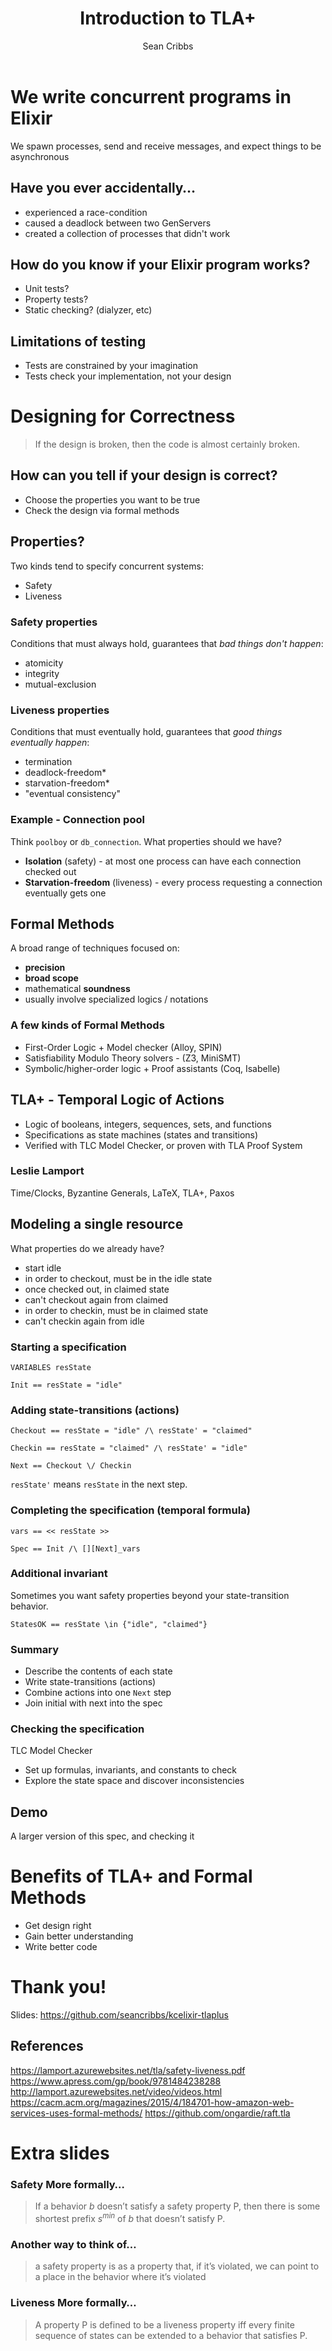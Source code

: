 #+TITLE: Introduction to TLA+
#+AUTHOR: Sean Cribbs
#+EMAIL: seancribbs@gmail.com

#+OPTIONS: reveal_center:t reveal_progress:t reveal_history:nil reveal_control:t
#+OPTIONS: reveal_rolling_links:t reveal_keyboard:t reveal_overview:t num:nil
#+OPTIONS: toc:nil
#+REVEAL_TRANS: cube
#+REVEAL_THEME: night
#+REVEAL_HLEVEL: 2
#+REVEAL_PLUGINS: (notes highlight)
#+REVEAL_ROOT: http://cdnjs.cloudflare.com/ajax/libs/reveal.js/3.8.0/
#+REVEAL_TITLE_SLIDE: <h1 class="title" style="font-size: 3.5em">%t</h1><h2 class="author">%a</h2><p><img src="kcelixir-logo.jpeg" style="vertical-align: middle; height: 2em" /> April 2, 2020</p>
#+REVEAL_TITLE_SLIDE_BACKGROUND: #55316e
#+REVEAL_DEFAULT_SLIDE_BACKGROUND: #55316e
* We write concurrent programs in Elixir
  We spawn processes, send and receive messages, and expect things to be
  asynchronous
** Have you ever accidentally...
   #+ATTR_REVEAL: :frag (appear)
   - experienced a race-condition
   - caused a deadlock between two GenServers
   - created a collection of processes that didn't work
** How do you know if your Elixir program works?
   #+ATTR_REVEAL: :frag (appear)
   - Unit tests?
   - Property tests?
   - Static checking? (dialyzer, etc)
** Limitations of testing
   #+ATTR_REVEAL: :frag (appear)
   - Tests are constrained by your imagination
   - Tests check your implementation, not your design
* Designing for Correctness
  #+BEGIN_QUOTE
  If the design is broken, then the code is almost certainly broken.
  #+END_QUOTE
** How can you tell if your design is correct?
   #+ATTR_REVEAL: :frag (appear)
   - Choose the properties you want to be true
   - Check the design via formal methods
** Properties?
   Two kinds tend to specify concurrent systems:
   #+ATTR_REVEAL: :frag (appear)
   - Safety
   - Liveness
*** Safety properties
    Conditions that must always hold, guarantees that /bad things don't happen/:
    #+ATTR_REVEAL: :frag (appear)
    - atomicity
    - integrity
    - mutual-exclusion
*** Liveness properties
    Conditions that must eventually hold, guarantees that /good things
    eventually happen/:
    #+ATTR_REVEAL: :frag (appear)
    - termination
    - deadlock-freedom*
    - starvation-freedom*
    - "eventual consistency"
*** Example - Connection pool
    Think =poolboy= or =db_connection=. What properties should we have?
    #+ATTR_REVEAL: :frag (appear)
    - *Isolation* (safety) - at most one process can have each connection checked
      out
    - *Starvation-freedom* (liveness) - every process requesting a connection
      eventually gets one
** Formal Methods
   A broad range of techniques focused on:
   #+ATTR_REVEAL: :frag (appear)
   - *precision*
   - *broad scope*
   - mathematical *soundness*
   - usually involve specialized logics / notations
*** A few kinds of Formal Methods
    #+ATTR_REVEAL: :frag (appear)
    - First-Order Logic + Model checker (Alloy, SPIN)
    - Satisfiability Modulo Theory solvers - (Z3, MiniSMT)
    - Symbolic/higher-order logic + Proof assistants (Coq, Isabelle)
** TLA+ - Temporal Logic of Actions
   #+ATTR_REVEAL: :frag (appear)
   - Logic of booleans, integers, sequences, sets, and functions
   - Specifications as state machines (states and transitions)
   - Verified with TLC Model Checker, or proven with TLA Proof System
*** Leslie Lamport
    [[http://lamport.azurewebsites.net/leslie.jpg]]

    Time/Clocks, Byzantine Generals, LaTeX, TLA+, Paxos
** Modeling a single resource
   [[./conn-pool.dot.png]]
   #+ATTR_REVEAL: :frag (appear)
   What properties do we already have?
   #+BEGIN_NOTES
   - start idle
   - in order to checkout, must be in the idle state
   - once checked out, in claimed state
   - can't checkout again from claimed
   - in order to checkin, must be in claimed state
   - can't checkin again from idle
   #+END_NOTES
*** Starting a specification
    #+BEGIN_SRC tlaplus
    VARIABLES resState

    Init == resState = "idle"
    #+END_SRC
*** Adding state-transitions (actions)
    #+BEGIN_SRC tlaplus
    Checkout == resState = "idle" /\ resState' = "claimed"

    Checkin == resState = "claimed" /\ resState' = "idle"

    Next == Checkout \/ Checkin
    #+END_SRC

    =resState'= means =resState= in the next step.
*** Completing the specification (temporal formula)
    #+BEGIN_SRC tlaplus
    vars == << resState >>

    Spec == Init /\ [][Next]_vars
    #+END_SRC
*** Additional invariant
    Sometimes you want safety properties beyond your state-transition behavior.
    #+ATTR_REVEAL: :frag (appear)
    #+BEGIN_SRC tlaplus
    StatesOK == resState \in {"idle", "claimed"}
    #+END_SRC

*** Summary
    #+ATTR_REVEAL: :frag (appear)
    - Describe the contents of each state
    - Write state-transitions (actions)
    - Combine actions into one =Next= step
    - Join initial with next into the spec

*** Checking the specification
    TLC Model Checker
    #+ATTR_REVEAL: :frag (appear)
    - Set up formulas, invariants, and constants to check
    - Explore the state space and discover inconsistencies

** Demo
   A larger version of this spec, and checking it

* Benefits of TLA+ and Formal Methods
  - Get design right
  - Gain better understanding
  - Write better code

* Thank you!
  Slides: https://github.com/seancribbs/kcelixir-tlaplus

** References
   https://lamport.azurewebsites.net/tla/safety-liveness.pdf
   https://www.apress.com/gp/book/9781484238288
   http://lamport.azurewebsites.net/video/videos.html
   https://cacm.acm.org/magazines/2015/4/184701-how-amazon-web-services-uses-formal-methods/
   https://github.com/ongardie/raft.tla

* Extra slides
*** Safety More formally...
    #+BEGIN_QUOTE
    If a behavior /b/ doesn’t satisfy a safety property P, then there is some
    shortest prefix /s^min/ of /b/ that doesn’t satisfy P.
    #+END_QUOTE
*** Another way to think of...
    #+BEGIN_QUOTE
    a safety property is as a property that, if it’s violated, we can point to
    a place in the behavior where it’s violated
    #+END_QUOTE
*** Liveness More formally...
    #+BEGIN_QUOTE
    A property P is defined to be a liveness property iff every finite sequence
    of states can be extended to a behavior that satisfies P.
    #+END_QUOTE
